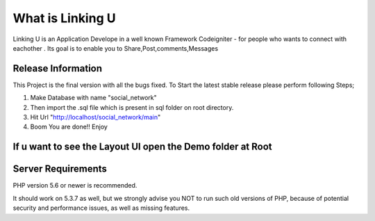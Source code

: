 ###################
What is Linking U
###################

Linking U is an Application Develope in a well known Framework Codeigniter - for people
who wants to connect with eachother . Its goal is to enable you to 
Share,Post,comments,Messages

*******************
Release Information
*******************

This Project is the final version with all the bugs fixed. To Start the
latest stable release please perform following Steps;

1) Make Database with name "social_network"
2) Then import the .sql file which is present in sql folder on root directory.
3) Hit Url "http://localhost/social_network/main"
4) Boom You are done!! Enjoy

**************************
If u want to see the Layout UI open the Demo folder at Root
**************************

*******************
Server Requirements
*******************

PHP version 5.6 or newer is recommended.

It should work on 5.3.7 as well, but we strongly advise you NOT to run
such old versions of PHP, because of potential security and performance
issues, as well as missing features.
